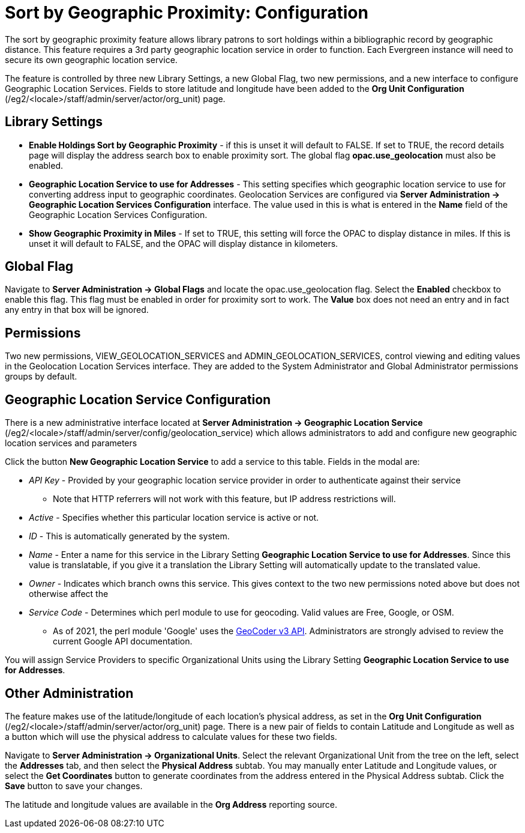 = Sort by Geographic Proximity: Configuration

indexterm:[Geographic Sort,Search Results,Searching]

:toc:

The sort by geographic proximity feature allows library patrons to sort
holdings within a bibliographic record by geographic distance. This
feature requires a 3rd party geographic location service in order to
function. Each Evergreen instance will need to secure its own geographic
location service. 

The feature is controlled by three new Library Settings, a new Global
Flag, two new permissions, and a new interface to configure Geographic
Location Services. Fields to store latitude and longitude have been
added to the *Org Unit Configuration* (/eg2/<locale>/staff/admin/server/actor/org_unit) page.

== Library Settings

* *Enable Holdings Sort by Geographic Proximity* - if this is unset it
will default to FALSE. If set to TRUE, the record details page will
display the address search box to enable proximity sort. The global flag
*opac.use_geolocation* must also be enabled.
* *Geographic Location Service to use for Addresses* - This setting
specifies which geographic location service to use for converting
address input to geographic coordinates. Geolocation Services are
configured via *Server Administration → Geographic Location Services
Configuration* interface. The value used in this is what is entered in
the *Name* field of the Geographic Location Services Configuration.
* *Show Geographic Proximity in Miles* - If set to TRUE, this setting will
force the OPAC to display distance in miles. If this is unset it will
default to FALSE, and the OPAC will display distance in kilometers.

== Global Flag

Navigate to *Server Administration → Global Flags* and locate the
opac.use_geolocation flag. Select the *Enabled* checkbox to enable this
flag. This flag must be enabled in order for proximity sort to work. The
*Value* box does not need an entry and in fact any entry in that box
will be ignored.

== Permissions

Two new permissions, VIEW_GEOLOCATION_SERVICES and
ADMIN_GEOLOCATION_SERVICES, control viewing and editing values in the
Geolocation Location Services interface. They are added to the System
Administrator and Global Administrator permissions groups by default.

== Geographic Location Service Configuration

There is a new administrative interface located at *Server
Administration → Geographic Location Service*
(/eg2/<locale>/staff/admin/server/config/geolocation_service) which
allows administrators to add and configure new geographic location
services and parameters

Click the button *New Geographic Location Service* to add a service to
this table. Fields in the modal are:

* _API Key_ - Provided by your geographic location service provider in
order to authenticate against their service
** Note that HTTP referrers will not work with this feature, but IP address restrictions will.
* _Active_ - Specifies whether this particular location service is active
or not.
* _ID_ - This is automatically generated by the system.
* _Name_ - Enter a name for this service in the Library Setting
*Geographic Location Service to use for Addresses*. Since this value is
translatable, if you give it a translation the Library Setting will
automatically update to the translated value.
* _Owner_ - Indicates which branch owns this service. This gives context
to the two new permissions noted above but does not otherwise affect the
* _Service Code_ - Determines which perl module to use for geocoding.
Valid values are Free, Google, or OSM.
** As of 2021, the perl module 'Google' uses the https://metacpan.org/pod/Geo::Coder::Google[GeoCoder v3 API]. Administrators are strongly advised to review the current Google API documentation.

You will assign Service Providers to specific Organizational Units using
the Library Setting *Geographic Location Service to use for Addresses*.

== Other Administration

The feature makes use of the latitude/longitude of each location’s
physical address, as set in the *Org Unit Configuration*
(/eg2/<locale>/staff/admin/server/actor/org_unit) page. There is a new
pair of fields to contain Latitude and Longitude as well as a button
which will use the physical address to calculate values for these two
fields.

Navigate to *Server Administration → Organizational Units*. Select the
relevant Organizational Unit from the tree on the left, select the
*Addresses* tab, and then select the *Physical Address* subtab. You may
manually enter Latitude and Longitude values, or select the *Get
Coordinates* button to generate coordinates from the address entered in
the Physical Address subtab. Click the *Save* button to save your
changes.

The latitude and longitude values are available in the *Org Address*
reporting source.
